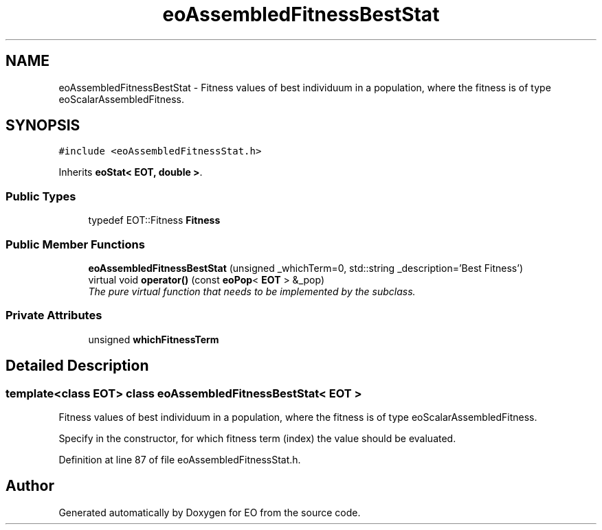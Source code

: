 .TH "eoAssembledFitnessBestStat" 3 "19 Oct 2006" "Version 0.9.4-cvs" "EO" \" -*- nroff -*-
.ad l
.nh
.SH NAME
eoAssembledFitnessBestStat \- Fitness values of best individuum in a population, where the fitness is of type eoScalarAssembledFitness.  

.PP
.SH SYNOPSIS
.br
.PP
\fC#include <eoAssembledFitnessStat.h>\fP
.PP
Inherits \fBeoStat< EOT, double >\fP.
.PP
.SS "Public Types"

.in +1c
.ti -1c
.RI "typedef EOT::Fitness \fBFitness\fP"
.br
.in -1c
.SS "Public Member Functions"

.in +1c
.ti -1c
.RI "\fBeoAssembledFitnessBestStat\fP (unsigned _whichTerm=0, std::string _description='Best Fitness')"
.br
.ti -1c
.RI "virtual void \fBoperator()\fP (const \fBeoPop\fP< \fBEOT\fP > &_pop)"
.br
.RI "\fIThe pure virtual function that needs to be implemented by the subclass. \fP"
.in -1c
.SS "Private Attributes"

.in +1c
.ti -1c
.RI "unsigned \fBwhichFitnessTerm\fP"
.br
.in -1c
.SH "Detailed Description"
.PP 

.SS "template<class EOT> class eoAssembledFitnessBestStat< EOT >"
Fitness values of best individuum in a population, where the fitness is of type eoScalarAssembledFitness. 

Specify in the constructor, for which fitness term (index) the value should be evaluated. 
.PP
Definition at line 87 of file eoAssembledFitnessStat.h.

.SH "Author"
.PP 
Generated automatically by Doxygen for EO from the source code.
